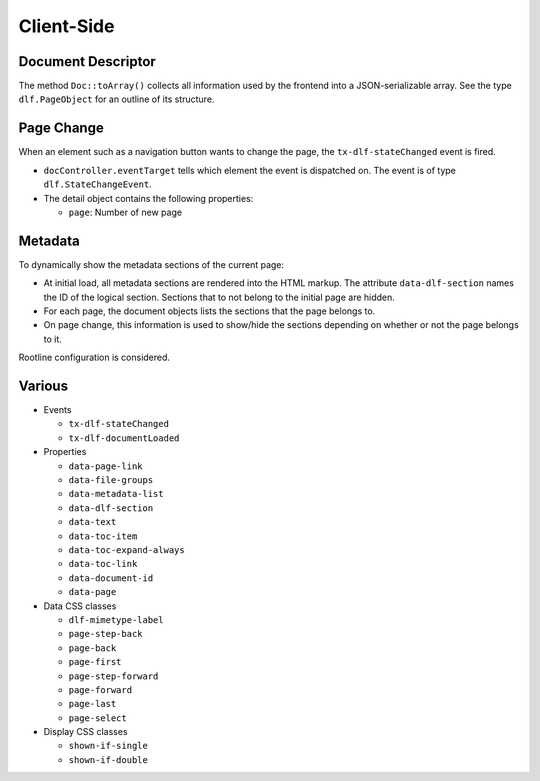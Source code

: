 ===========
Client-Side
===========

Document Descriptor
===================

The method ``Doc::toArray()`` collects all information used by the frontend into a JSON-serializable array.
See the type ``dlf.PageObject`` for an outline of its structure.

Page Change
===========

When an element such as a navigation button wants to change the page, the ``tx-dlf-stateChanged`` event is fired.

*  ``docController.eventTarget`` tells which element the event is dispatched on. The event is of type ``dlf.StateChangeEvent``.
*  The detail object contains the following properties:

   *  ``page``: Number of new page

Metadata
========

To dynamically show the metadata sections of the current page:

*  At initial load, all metadata sections are rendered into the HTML markup.
   The attribute ``data-dlf-section`` names the ID of the logical section.
   Sections that to not belong to the initial page are hidden.
*  For each page, the document objects lists the sections that the page belongs to.
*  On page change, this information is used to show/hide the sections depending on whether or not the page belongs to it.

Rootline configuration is considered.

Various
=======

*  Events

   *  ``tx-dlf-stateChanged``
   *  ``tx-dlf-documentLoaded``

*  Properties

   *  ``data-page-link``
   *  ``data-file-groups``
   *  ``data-metadata-list``
   *  ``data-dlf-section``
   *  ``data-text``
   *  ``data-toc-item``
   *  ``data-toc-expand-always``
   *  ``data-toc-link``
   *  ``data-document-id``
   *  ``data-page``

*  Data CSS classes

   *  ``dlf-mimetype-label``
   *  ``page-step-back``
   *  ``page-back``
   *  ``page-first``
   *  ``page-step-forward``
   *  ``page-forward``
   *  ``page-last``
   *  ``page-select``

*  Display CSS classes

   *  ``shown-if-single``
   *  ``shown-if-double``
